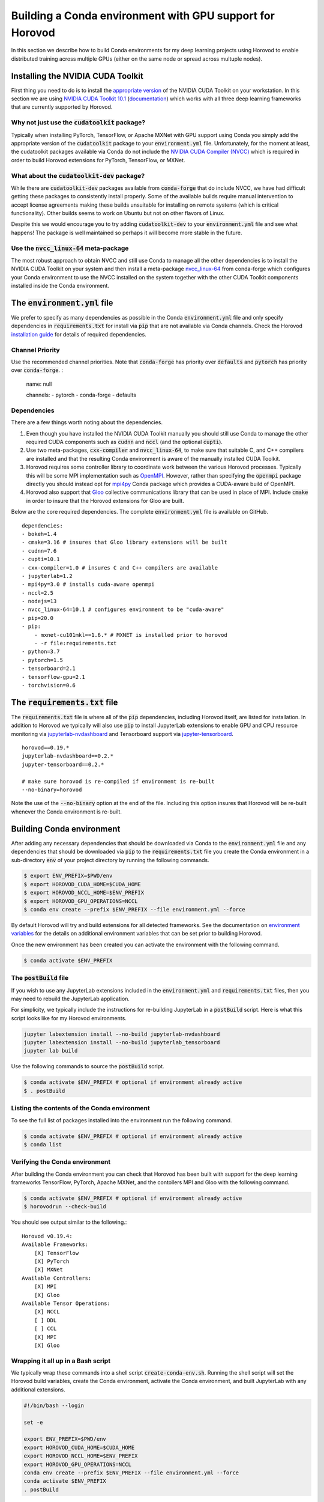 .. inclusion-marker-start-do-not-remove

Building a Conda environment with GPU support for Horovod
=========================================================

In this section we describe how to build Conda environments for my deep learning projects using 
Horovod to enable distributed training across multiple GPUs (either on the same node or 
spread across multuple nodes).

Installing the NVIDIA CUDA Toolkit
----------------------------------

First thing you need to do is to install the `appropriate version`_ of the NVIDIA CUDA Toolkit on 
your workstation. In this section we are using `NVIDIA CUDA Toolkit 10.1`_ (`documentation`_) 
which works with all three deep learning frameworks that are currently supported by Horovod.

Why not just use the :code:`cudatoolkit` package?
^^^^^^^^^^^^^^^^^^^^^^^^^^^^^^^^^^^^^^^^^^^^^^^^^

Typically when installing PyTorch, TensorFlow, or Apache MXNet with GPU support using Conda you 
simply add the appropriate version of the :code:`cudatoolkit` package to your 
:code:`environment.yml` file. Unfortunately, for the moment at least, the cudatoolkit packages 
available via Conda do not include the `NVIDIA CUDA Compiler (NVCC)`_ which is required in order 
to build Horovod extensions for PyTorch, TensorFlow, or MXNet.

What about the :code:`cudatoolkit-dev` package?
^^^^^^^^^^^^^^^^^^^^^^^^^^^^^^^^^^^^^^^^^^^^^^^

While there are :code:`cudatoolkit-dev` packages available from :code:`conda-forge` that do 
include NVCC, we have had difficult getting these packages to consistently install properly. Some 
of the available builds require manual intervention to accept license agreements making these 
builds unsuitable for installing on remote systems (which is critical functionality). Other builds 
seems to work on Ubuntu but not on other flavors of Linux.

Despite this we would encourage you to try adding :code:`cudatoolkit-dev` to your 
:code:`environment.yml` file and see what happens! The package is well maintained so perhaps it 
will become more stable in the future.

Use the :code:`nvcc_linux-64` meta-package
^^^^^^^^^^^^^^^^^^^^^^^^^^^^^^^^^^^^^^^^^^

The most robust approach to obtain NVCC and still use Conda to manage all the other dependencies 
is to install the NVIDIA CUDA Toolkit on your system and then install a meta-package 
`nvcc_linux-64`_ from conda-forge which configures your Conda environment to use the NVCC 
installed on the system together with the other CUDA Toolkit components installed inside the Conda 
environment.

The :code:`environment.yml` file
--------------------------------

We prefer to specify as many dependencies as possible in the Conda :code:`environment.yml` file 
and only specify dependencies in :code:`requirements.txt` for install via :code:`pip` that are not 
available via Conda channels. Check the Horovod `installation guide`_ for details of required 
dependencies.

Channel Priority
^^^^^^^^^^^^^^^^

Use the recommended channel priorities. Note that :code:`conda-forge` has priority over 
:code:`defaults` and :code:`pytorch` has priority over :code:`conda-forge`. :

    name: null

    channels:
    - pytorch
    - conda-forge
    - defaults

Dependencies
^^^^^^^^^^^^

There are a few things worth noting about the dependencies.

1. Even though you have installed the NVIDIA CUDA Toolkit manually you should still use Conda to 
   manage the other required CUDA components such as :code:`cudnn` and :code:`nccl` (and the 
   optional :code:`cupti`).
2. Use two meta-packages, :code:`cxx-compiler` and :code:`nvcc_linux-64`, to make sure that 
   suitable C, and C++ compilers are installed and that the resulting Conda environment is aware 
   of the manually installed CUDA Toolkit.
3. Horovod requires some controller library to coordinate work between the various Horovod 
   processes. Typically this will be some MPI implementation such as `OpenMPI`_. However, rather 
   than specifying the :code:`openmpi` package directly you should instead opt for `mpi4py`_ Conda 
   package which provides a CUDA-aware build of OpenMPI.
4. Horovod also support that `Gloo`_ collective communications library that can be used in place of 
   MPI. Include :code:`cmake` in order to insure that the Horovod extensions for Gloo are built.

Below are the core required dependencies. The complete :code:`environment.yml` file is available 
on GitHub. ::

    dependencies:
    - bokeh=1.4
    - cmake=3.16 # insures that Gloo library extensions will be built
    - cudnn=7.6
    - cupti=10.1
    - cxx-compiler=1.0 # insures C and C++ compilers are available
    - jupyterlab=1.2
    - mpi4py=3.0 # installs cuda-aware openmpi
    - nccl=2.5
    - nodejs=13
    - nvcc_linux-64=10.1 # configures environment to be "cuda-aware"
    - pip=20.0
    - pip:
        - mxnet-cu101mkl==1.6.* # MXNET is installed prior to horovod
        - -r file:requirements.txt
    - python=3.7
    - pytorch=1.5
    - tensorboard=2.1
    - tensorflow-gpu=2.1
    - torchvision=0.6

The :code:`requirements.txt` file
---------------------------------

The :code:`requirements.txt` file is where all of the :code:`pip` dependencies, including Horovod 
itself, are listed for installation. In addition to Horovod we typically will also use :code:`pip` 
to install JupyterLab extensions to enable GPU and CPU resource monitoring via 
`jupyterlab-nvdashboard`_ and Tensorboard support via `jupyter-tensorboard`_. ::

    horovod==0.19.*
    jupyterlab-nvdashboard==0.2.*
    jupyter-tensorboard==0.2.*

    # make sure horovod is re-compiled if environment is re-built
    --no-binary=horovod

Note the use of the :code:`--no-binary` option at the end of the file. Including this option 
insures that Horovod will be re-built whenever the Conda environment is re-built.

Building Conda environment
--------------------------

After adding any necessary dependencies that should be downloaded via Conda to the 
:code:`environment.yml` file and any dependencies that should be downloaded via :code:`pip` to the 
:code:`requirements.txt` file you create the Conda environment in a sub-directory :code:`env` of 
your project directory by running the following commands.

.. code-block:: bash

    $ export ENV_PREFIX=$PWD/env
    $ export HOROVOD_CUDA_HOME=$CUDA_HOME
    $ export HOROVOD_NCCL_HOME=$ENV_PREFIX
    $ export HOROVOD_GPU_OPERATIONS=NCCL
    $ conda env create --prefix $ENV_PREFIX --file environment.yml --force

By default Horovod will try and build extensions for all detected frameworks. See the 
documentation on `environment variables`_ for the details on additional environment variables that 
can be set prior to building Horovod.

Once the new environment has been created you can activate the environment with the following 
command.

.. code-block:: bash

    $ conda activate $ENV_PREFIX

The :code:`postBuild` file
^^^^^^^^^^^^^^^^^^^^^^^^^^

If you wish to use any JupyterLab extensions included in the :code:`environment.yml` and 
:code:`requirements.txt` files, then you may need to rebuild the JupyterLab application.

For simplicity, we typically include the instructions for re-building JupyterLab in a 
:code:`postBuild` script. Here is what this script looks like for my Horovod environments.

.. code-block:: bash

    jupyter labextension install --no-build jupyterlab-nvdashboard 
    jupyter labextension install --no-build jupyterlab_tensorboard
    jupyter lab build

Use the following commands to source the :code:`postBuild` script.

.. code-block:: bash

    $ conda activate $ENV_PREFIX # optional if environment already active
    $ . postBuild

Listing the contents of the Conda environment
^^^^^^^^^^^^^^^^^^^^^^^^^^^^^^^^^^^^^^^^^^^^^
To see the full list of packages installed into the environment run the following command.

.. code-block:: bash

    $ conda activate $ENV_PREFIX # optional if environment already active
    $ conda list

Verifying the Conda environment
^^^^^^^^^^^^^^^^^^^^^^^^^^^^^^^

After building the Conda environment you can check that Horovod has been built with support for 
the deep learning frameworks TensorFlow, PyTorch, Apache MXNet, and the contollers MPI and Gloo 
with the following command.

.. code-block:: bash

    $ conda activate $ENV_PREFIX # optional if environment already active
    $ horovodrun --check-build

You should see output similar to the following.::

    Horovod v0.19.4:
    Available Frameworks:
        [X] TensorFlow
        [X] PyTorch
        [X] MXNet
    Available Controllers:
        [X] MPI
        [X] Gloo
    Available Tensor Operations:
        [X] NCCL
        [ ] DDL
        [ ] CCL
        [X] MPI
        [X] Gloo

Wrapping it all up in a Bash script
^^^^^^^^^^^^^^^^^^^^^^^^^^^^^^^^^^^

We typically wrap these commands into a shell script :code:`create-conda-env.sh`. Running the shell 
script will set the Horovod build variables, create the Conda environment, activate the Conda 
environment, and built JupyterLab with any additional extensions.

.. code-block:: bash

    #!/bin/bash --login

    set -e
    
    export ENV_PREFIX=$PWD/env
    export HOROVOD_CUDA_HOME=$CUDA_HOME
    export HOROVOD_NCCL_HOME=$ENV_PREFIX
    export HOROVOD_GPU_OPERATIONS=NCCL
    conda env create --prefix $ENV_PREFIX --file environment.yml --force
    conda activate $ENV_PREFIX
    . postBuild

We recommend that you put scripts inside a :code:`bin` directory in your project root directory. 
The script should be run from the project root directory as follows.

.. code-block:: bash

    ./bin/create-conda-env.sh # assumes that $CUDA_HOME is set properly

Updating the Conda environment
------------------------------

If you add (remove) dependencies to (from) the :code:`environment.yml` file or the 
:code:`requirements.txt` file after the environment has already been created, then you can 
re-create the environment with the following command.

.. code-block:: bash

    $ conda env create --prefix $ENV_PREFIX --file environment.yml --force

However, whenever we add (remove) dependencies we prefer to re-run the Bash script which will re-build 
both the Conda environment and JupyterLab.

.. code-block:: bash

    $ ./bin/create-conda-env.sh

.. _appropriate version: https://developer.nvidia.com/cuda-toolkit-archive
.. _NVIDIA CUDA Toolkit 10.1: https://developer.nvidia.com/cuda-10.1-download-archive-update2
.. _documentation: https://docs.nvidia.com/cuda/archive/10.1/
.. _NVIDIA CUDA Compiler (NVCC): https://docs.nvidia.com/cuda/archive/10.1/cuda-compiler-driver-nvcc/index.html
.. _nvcc_linux-64: https://github.com/conda-forge/nvcc-feedstock
.. _installation guide: https://horovod.readthedocs.io/en/latest/install_include.html
.. _OpenMPI: https://www.open-mpi.org/
.. _mpi4py: https://mpi4py.readthedocs.io/en/stable/
.. _Gloo: https://github.com/facebookincubator/gloo
.. _jupyterlab-nvdashboard: https://github.com/rapidsai/jupyterlab-nvdashboard
.. _jupyter-tensorboard: https://github.com/lspvic/jupyter_tensorboard
.. _environment variables: https://horovod.readthedocs.io/en/latest/install_include.html#environment-variables

.. inclusion-marker-end-do-not-remove